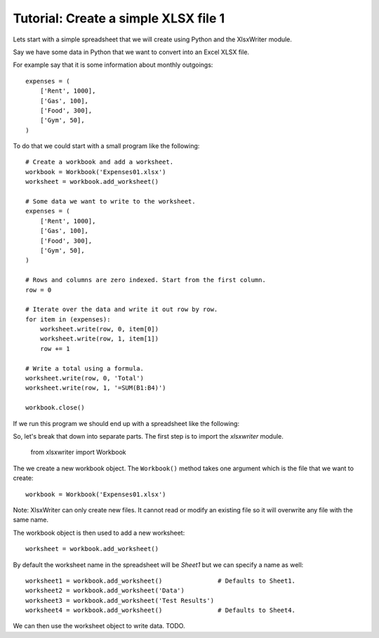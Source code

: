 Tutorial: Create a simple XLSX file 1
=====================================

Lets start with a simple spreadsheet that we will create using Python and
the XlsxWriter module.

Say we have some data in Python that we want to convert into an Excel XLSX
file.

For example say that it is some information about monthly outgoings::

    expenses = (
        ['Rent', 1000],
        ['Gas', 100],
        ['Food', 300],
        ['Gym', 50],
    )

To do that we could start with a small program like the following::

    # Create a workbook and add a worksheet.
    workbook = Workbook('Expenses01.xlsx')
    worksheet = workbook.add_worksheet()
    
    # Some data we want to write to the worksheet.
    expenses = (
        ['Rent', 1000],
        ['Gas', 100],
        ['Food', 300],
        ['Gym', 50],
    )
    
    # Rows and columns are zero indexed. Start from the first column.
    row = 0
    
    # Iterate over the data and write it out row by row.
    for item in (expenses):
        worksheet.write(row, 0, item[0])
        worksheet.write(row, 1, item[1])
        row += 1
    
    # Write a total using a formula.
    worksheet.write(row, 0, 'Total')
    worksheet.write(row, 1, '=SUM(B1:B4)')
    
    workbook.close()

If we run this program we should end up with a spreadsheet like the following:

.. image:: docs_static/tutorial01.png

So, let's break that down into separate parts. The first step is to import the
`xlsxwriter` module.

    from xlsxwriter import Workbook

The we create a new workbook object. The ``Workbook()`` method takes one argument
which is the file that we want to create::

    workbook = Workbook('Expenses01.xlsx')

Note: XlsxWriter can only create new files. It cannot read or modify an
existing file so it will overwrite any file with the same name.

The workbook object is then used to add a new worksheet::

    worksheet = workbook.add_worksheet()

By default the worksheet name in the spreadsheet will be `Sheet1` but we can
specify a name as well::

    worksheet1 = workbook.add_worksheet()               # Defaults to Sheet1.
    worksheet2 = workbook.add_worksheet('Data')
    worksheet3 = workbook.add_worksheet('Test Results')
    worksheet4 = workbook.add_worksheet()               # Defaults to Sheet4.

We can then use the worksheet object to write data. TODO.
